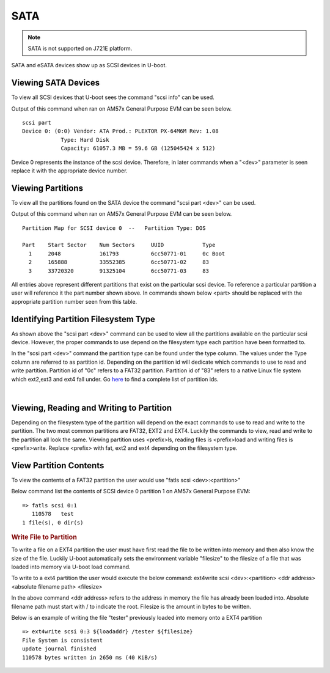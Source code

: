 .. _ug-sata:

SATA
------------------------------------

.. note::
    SATA is not supported on J721E platform.

SATA and eSATA devices show up as SCSI devices in U-boot.

Viewing SATA Devices
^^^^^^^^^^^^^^^^^^^^^^^^^^^^^^^^^^^^^^^^^^^^^^^^^
To view all SCSI devices that U-boot sees the command "scsi info" can be
used.

Output of this command when ran on AM57x General Purpose EVM can be seen
below.

::

    scsi part
    Device 0: (0:0) Vendor: ATA Prod.: PLEXTOR PX-64M6M Rev: 1.08
                Type: Hard Disk
                Capacity: 61057.3 MB = 59.6 GB (125045424 x 512)

Device 0 represents the instance of the scsi device. Therefore, in later
commands when a "<dev>" parameter is seen replace it with the
appropriate device number.

Viewing Partitions
^^^^^^^^^^^^^^^^^^^^^^^^^^^^^^^^^^^^^^^^^^^^^^^^^
To view all the partitions found on the SATA device the command "scsi
part <dev>" can be used.

Output of this command when ran on AM57x General Purpose EVM can be seen
below.

::

    Partition Map for SCSI device 0  --   Partition Type: DOS

    Part    Start Sector    Num Sectors     UUID            Type
      1     2048            161793          6cc50771-01     0c Boot
      2     165888          33552385        6cc50771-02     83
      3     33720320        91325104        6cc50771-03     83

All entries above represent different partitions that exist on the
particular scsi device. To reference a particular partition a user will
reference it the part number shown above. In commands shown below <part>
should be replaced with the appropriate partition number seen from this
table.

Identifying Partition Filesystem Type
^^^^^^^^^^^^^^^^^^^^^^^^^^^^^^^^^^^^^^^^^^^^^^^^^

As shown above the "scsi part <dev>" command can be used to view all the
partitions available on the particular scsi device. However, the proper
commands to use depend on the filesystem type each partition have been
formatted to.

In the "scsi part <dev>" command the partition type can be found under
the type column. The values under the Type column are referred to as
partition id. Depending on the partition id will dedicate which commands
to use to read and write partition. Partition id of "0c" refers to a
FAT32 partition. Partition id of "83" refers to a native Linux file
system which ext2,ext3 and ext4 fall under. Go
`here <https://en.wikipedia.org/wiki/Partition_type#List_of_partition_IDs>`__
to find a complete list of partition ids.

|

Viewing, Reading and Writing to Partition
^^^^^^^^^^^^^^^^^^^^^^^^^^^^^^^^^^^^^^^^^^^^^^^^^
Depending on the filesystem type of the partition will depend on the
exact commands to use to read and write to the partition. The two most
common partitions are FAT32, EXT2 and EXT4. Luckily the commands to
view, read and write to the partition all look the same. Viewing
partition uses <prefix>ls, reading files is <prefix>load and writing
files is <prefix>write. Replace <prefix> with fat, ext2 and ext4
depending on the filesystem type.

View Partition Contents
^^^^^^^^^^^^^^^^^^^^^^^^^^^^^^^^^^^^^^^^^^^^^^^^^

To view the contents of a FAT32 partition the user would use "fatls scsi
<dev>:<partition>"

Below command list the contents of SCSI device 0 partition 1 on AM57x
General Purpose EVM:

::

    => fatls scsi 0:1
       110578   test
    1 file(s), 0 dir(s)

.. rubric:: Write File to Partition
   :name: write-file-to-partition

To write a file on a EXT4 partition the user must have first read the
file to be written into memory and then also know the size of the file.
Luckily U-boot automatically sets the environment variable "filesize" to
the filesize of a file that was loaded into memory via U-boot load
command.

To write to a ext4 partition the user would execute the below command:
ext4write scsi <dev>:<partition> <ddr address> <absolute filename path>
<filesize>

In the above command <ddr address> refers to the address in memory the
file has already been loaded into. Absolute filename path must start
with / to indicate the root. Filesize is the amount in bytes to be
written.

Below is an example of writing the file "tester" previously loaded into
memory onto a EXT4 partition

::

    => ext4write scsi 0:3 ${loadaddr} /tester ${filesize}
    File System is consistent
    update journal finished
    110578 bytes written in 2650 ms (40 KiB/s)
